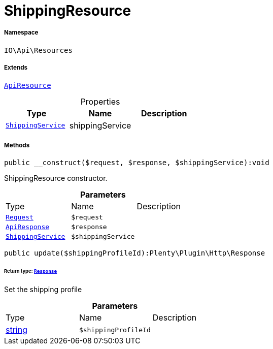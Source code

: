 :table-caption!:
:example-caption!:
:source-highlighter: prettify
:sectids!:
[[io__shippingresource]]
= ShippingResource





===== Namespace

`IO\Api\Resources`

===== Extends
xref:IO/Api/ApiResource.adoc#[`ApiResource`]




.Properties
|===
|Type |Name |Description

|xref:IO/Services/ShippingService.adoc#[`ShippingService`]
    |shippingService
    |
|===


===== Methods

[source%nowrap, php]
----

public __construct($request, $response, $shippingService):void

----







ShippingResource constructor.

.*Parameters*
|===
|Type |Name |Description
| xref:stable7@interface::Miscellaneous.adoc#miscellaneous_http_request[`Request`]
a|`$request`
|

|xref:IO/Api/ApiResponse.adoc#[`ApiResponse`]
a|`$response`
|

|xref:IO/Services/ShippingService.adoc#[`ShippingService`]
a|`$shippingService`
|
|===


[source%nowrap, php]
----

public update($shippingProfileId):Plenty\Plugin\Http\Response

----




====== *Return type:* xref:stable7@interface::Miscellaneous.adoc#miscellaneous_http_response[`Response`]


Set the shipping profile

.*Parameters*
|===
|Type |Name |Description
|link:http://php.net/string[string^]
a|`$shippingProfileId`
|
|===


